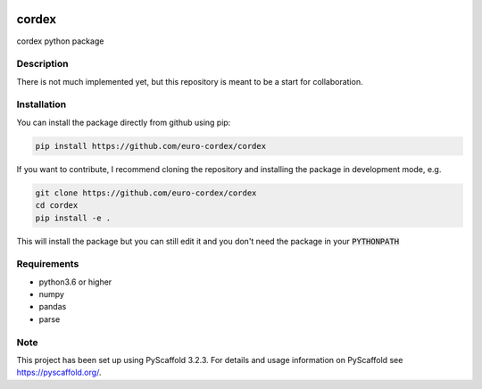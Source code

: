.. image:: https://readthedocs.org/projects/cordex/badge/?version=latest
    :alt: Documentation Status
    :target: https://cordex.readthedocs.io/en/latest/?badge=latest
.. image:: https://travis-ci.org/euro-cordex/cordex.svg?branch=develop
    :target: https://travis-ci.org/euro-cordex/cordex
.. image:: https://coveralls.io/repos/github/euro-cordex/cordex/badge.svg?branch=develop
    :target: https://coveralls.io/github/euro-cordex/cordex?branch=develop

======
cordex
======


cordex python package


Description
===========

There is not much implemented yet, but this repository is meant to be a start for collaboration.


Installation
============

You can install the package directly from github using pip:

.. code-block::

    pip install https://github.com/euro-cordex/cordex
    
If you want to contribute, I recommend cloning the repository and installing the package in development mode, e.g.
    
.. code-block::

    git clone https://github.com/euro-cordex/cordex
    cd cordex
    pip install -e .
    
This will install the package but you can still edit it and you don't need the package in your :code:`PYTHONPATH`

Requirements
============

* python3.6 or higher
* numpy
* pandas
* parse


Note
====

This project has been set up using PyScaffold 3.2.3. For details and usage
information on PyScaffold see https://pyscaffold.org/.
